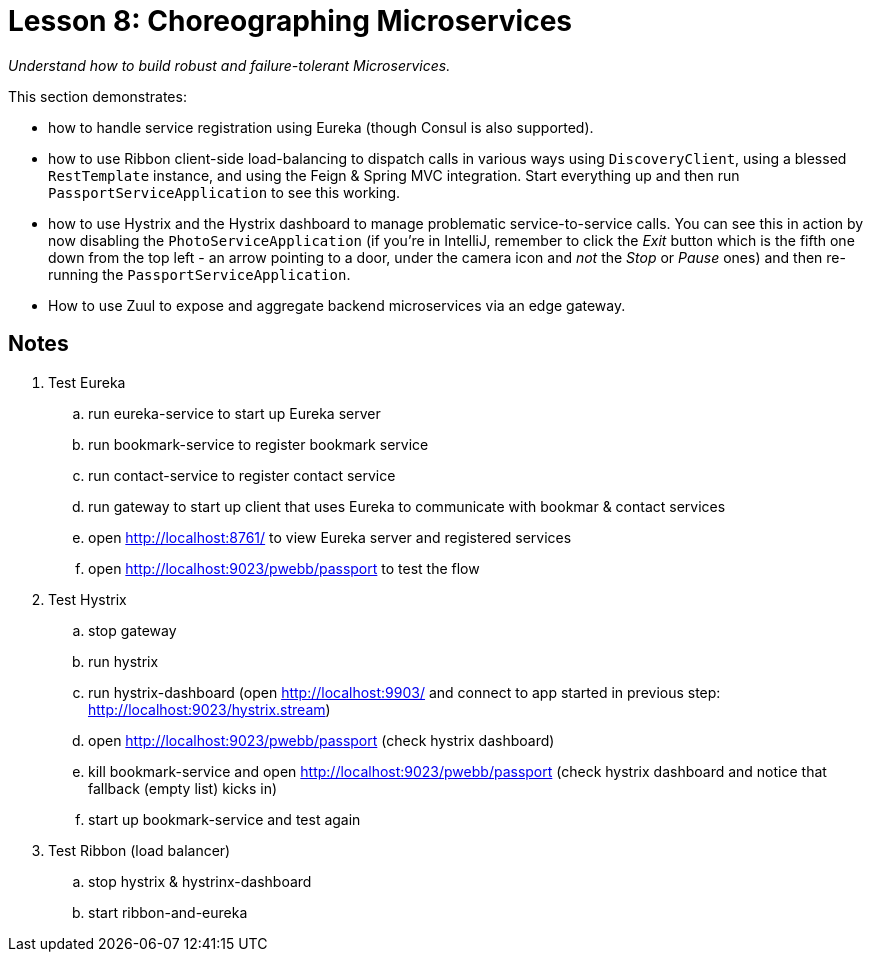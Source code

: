:compat-mode:
= Lesson 8: Choreographing Microservices

_Understand how to build robust and failure-tolerant Microservices._



This section demonstrates:

- how to handle service registration using Eureka (though Consul is also supported).
- how to use Ribbon client-side load-balancing to dispatch calls in various ways  using `DiscoveryClient`, using a blessed `RestTemplate` instance, and using the Feign & Spring MVC integration. Start everything up and then run `PassportServiceApplication` to see this working.
- how  to use Hystrix and the  Hystrix dashboard to manage problematic service-to-service calls. You can see this in action by now disabling the `PhotoServiceApplication` (if you're in IntelliJ, remember to click the 'Exit' button which is the fifth one down from the top left - an arrow pointing to a door, under the camera icon and _not_ the 'Stop' or 'Pause' ones) and then re-running the `PassportServiceApplication`.
- How to use Zuul to expose and aggregate backend microservices via an edge gateway. 

== Notes ==
. Test Eureka
.. run eureka-service to start up Eureka server
.. run bookmark-service to register bookmark service
.. run contact-service to register contact service
.. run gateway to start up client that uses Eureka to communicate with bookmar & contact services
.. open http://localhost:8761/ to view Eureka server and registered services
.. open http://localhost:9023/pwebb/passport to test the flow

. Test Hystrix
.. stop gateway
.. run hystrix
.. run hystrix-dashboard (open http://localhost:9903/ and connect to app started in previous step: http://localhost:9023/hystrix.stream)
.. open http://localhost:9023/pwebb/passport  (check hystrix dashboard)
.. kill bookmark-service and open http://localhost:9023/pwebb/passport (check hystrix dashboard and notice that fallback (empty list) kicks in)
.. start up bookmark-service and test again

. Test Ribbon (load balancer)
.. stop hystrix & hystrinx-dashboard
.. start ribbon-and-eureka
